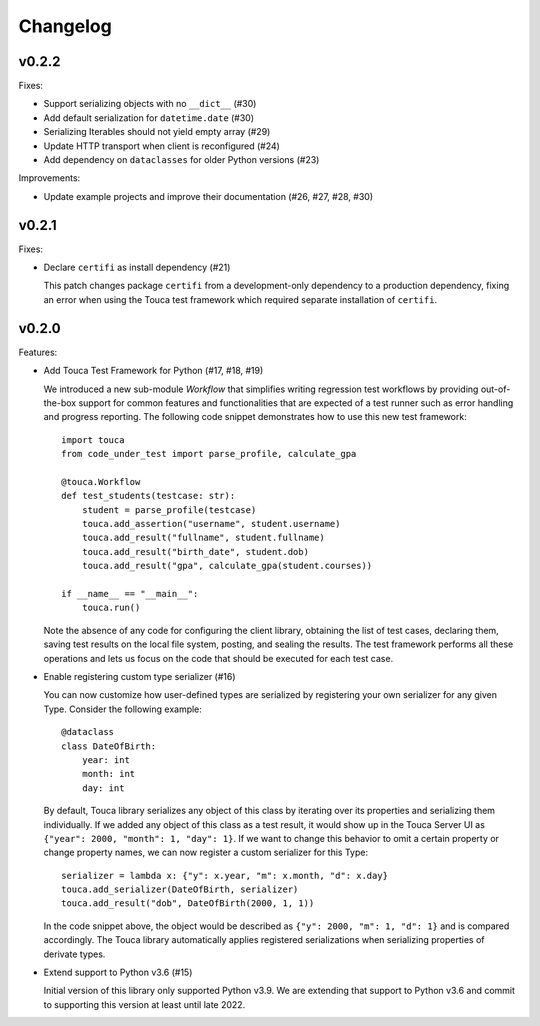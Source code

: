 Changelog
#########

v0.2.2
========

Fixes:

* Support serializing objects with no ``__dict__`` (#30)
* Add default serialization for ``datetime.date`` (#30)
* Serializing Iterables should not yield empty array (#29)
* Update HTTP transport when client is reconfigured (#24)
* Add dependency on ``dataclasses`` for older Python versions (#23)

Improvements:

* Update example projects and improve their documentation (#26, #27, #28, #30)

v0.2.1
========

Fixes:

* Declare ``certifi`` as install dependency (#21)

  This patch changes package ``certifi`` from a development-only dependency to
  a production dependency, fixing an error when using the Touca test framework
  which required separate installation of ``certifi``.

v0.2.0
========

Features:

* Add Touca Test Framework for Python (#17, #18, #19)

  We introduced a new sub-module `Workflow` that simplifies writing regression
  test workflows by providing out-of-the-box support for common features and
  functionalities that are expected of a test runner such as error handling and
  progress reporting. The following code snippet demonstrates how to use this
  new test framework::

      import touca
      from code_under_test import parse_profile, calculate_gpa

      @touca.Workflow
      def test_students(testcase: str):
          student = parse_profile(testcase)
          touca.add_assertion("username", student.username)
          touca.add_result("fullname", student.fullname)
          touca.add_result("birth_date", student.dob)
          touca.add_result("gpa", calculate_gpa(student.courses))

      if __name__ == "__main__":
          touca.run()

  Note the absence of any code for configuring the client library, obtaining
  the list of test cases, declaring them, saving test results on the local file
  system, posting, and sealing the results. The test framework performs all
  these operations and lets us focus on the code that should be executed for
  each test case.

* Enable registering custom type serializer (#16)

  You can now customize how user-defined types are serialized by registering
  your own serializer for any given Type. Consider the following example::

      @dataclass
      class DateOfBirth:
          year: int
          month: int
          day: int

  By default, Touca library serializes any object of this class by iterating
  over its properties and serializing them individually. If we added any object
  of this class as a test result, it would show up in the Touca Server UI as
  ``{"year": 2000, "month": 1, "day": 1}``. If we want to change this behavior
  to omit a certain property or change property names, we can now register a
  custom serializer for this Type::

      serializer = lambda x: {"y": x.year, "m": x.month, "d": x.day}
      touca.add_serializer(DateOfBirth, serializer)
      touca.add_result("dob", DateOfBirth(2000, 1, 1))

  In the code snippet above, the object would be described as
  ``{"y": 2000, "m": 1, "d": 1}`` and is compared accordingly.
  The Touca library automatically applies registered serializations when
  serializing properties of derivate types.

* Extend support to Python v3.6 (#15)

  Initial version of this library only supported Python v3.9. We are extending
  that support to Python v3.6 and commit to supporting this version at least
  until late 2022.
